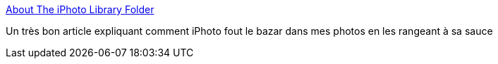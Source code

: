:jbake-type: post
:jbake-status: published
:jbake-title: About The iPhoto Library Folder
:jbake-tags: software,iphoto,article,documentation,_mois_déc.,_année_2009
:jbake-date: 2009-12-01
:jbake-depth: ../
:jbake-uri: shaarli/1259700968000.adoc
:jbake-source: https://nicolas-delsaux.hd.free.fr/Shaarli?searchterm=http%3A%2F%2Fwww.fatcatsoftware.com%2Fiplm%2FDocumentation%2FiPLM%2Fpgs%2Flibraryfolder.html&searchtags=software+iphoto+article+documentation+_mois_d%C3%A9c.+_ann%C3%A9e_2009
:jbake-style: shaarli

http://www.fatcatsoftware.com/iplm/Documentation/iPLM/pgs/libraryfolder.html[About The iPhoto Library Folder]

Un très bon article expliquant comment iPhoto fout le bazar dans mes photos en les rangeant à sa sauce
